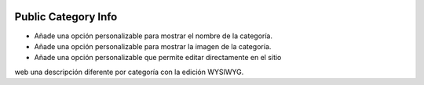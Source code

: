 .. image:: https://img.shields.io/badge/licence-AGPL--3-blue.svg
   :target: https://www.gnu.org/licenses/agpl-3.0-standalone.html
   :alt: License: AGPL-3

====================
Public Category Info
====================

- Añade una opción personalizable para mostrar el nombre de la categoría.
- Añade una opción personalizable para mostrar la imagen de la categoría.
- Añade una opción personalizable que permite editar directamente en el sitio
web una descripción diferente por categoría con la edición WYSIWYG.

